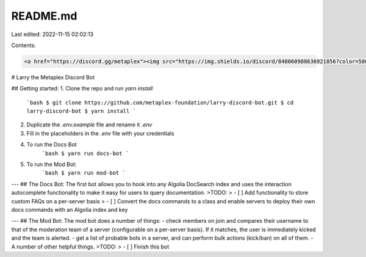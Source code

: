 README.md
=========

Last edited: 2022-11-15 02:02:13

Contents:

.. code-block:: md

    <a href="https://discord.gg/metaplex"><img src="https://img.shields.io/discord/848060988636921856?color=5865F2&logo=discord&logoColor=white" alt="Discord server" /></a>
# Larry the Metaplex Discord Bot 

## Getting started: 
1. Clone the repo and run `yarn install`
    ```bash
    $ git clone https://github.com/metaplex-foundation/larry-discord-bot.git
    $ cd larry-discord-bot
    $ yarn install
    ```
2. Duplicate the `.env.example` file and rename it `.env`
3. Fill in the placeholders in the `.env` file with your credentials
4. To run the Docs Bot
    ```bash
    $ yarn run docs-bot
    ```
5. To run the Mod Bot:
    ```bash
    $ yarn run mod-bot
    ```

---
## The Docs Bot: 
The first bot allows you to hook into any Algolia DocSearch index and uses the interaction autocomplete functionality to make it easy for users to query documentation. 
>TODO:
> - [ ] Add functionality to store custom FAQs on a per-server basis
> - [ ] Convert the docs commands to a class and enable servers to deploy their own docs commands with an Algolia index and key 

---
## The Mod Bot:
The mod bot does a number of things:
- check members on join and compares their username to that of the moderation team of a server (configurable on a per-server basis). If it matches, the user is immediately kicked and the team is alerted. 
- get a list of probable bots in a server, and can perform bulk actions (kick/ban) on all of them.
- A number of other helpful things.
>TODO:
> - [ ]  Finish this bot


